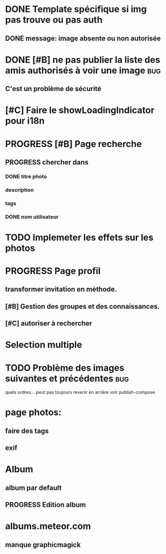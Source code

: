 * DONE Template spécifique si img pas trouve ou pas auth
  CLOSED: [2015-07-10 Fri 06:45]
** DONE message: image absente ou non autorisée
   CLOSED: [2015-07-10 Fri 06:45]
* DONE [#B] ne pas publier la liste des amis authorisés à voir une image :bug:
  CLOSED: [2015-07-10 Fri 06:45]
** C'est un problème de sécurité
* [#C] Faire le showLoadingIndicator pour i18n
* PROGRESS [#B] Page recherche
** PROGRESS chercher dans
*** DONE titre photo
    CLOSED: [2015-05-30 Sat 08:16]
*** description
*** tags
*** DONE nom utilisateur
    CLOSED: [2015-05-30 Sat 08:16]
* TODO Implemeter les effets sur les photos
* PROGRESS Page profil
** transformer invitation en méthode.
** [#B] Gestion des groupes et des connaissances.
** [#C] autoriser à rechercher
* Selection multiple
* TODO Problème des images suivantes et précédentes			:bug:
  quels ordres...
  peut pas toujours revenir en arrière
  voir publish-compose
* page photos:
** faire des tags
** exif
* Album
** album par default
** PROGRESS Edition album
* albums.meteor.com
** manque graphicmagick

